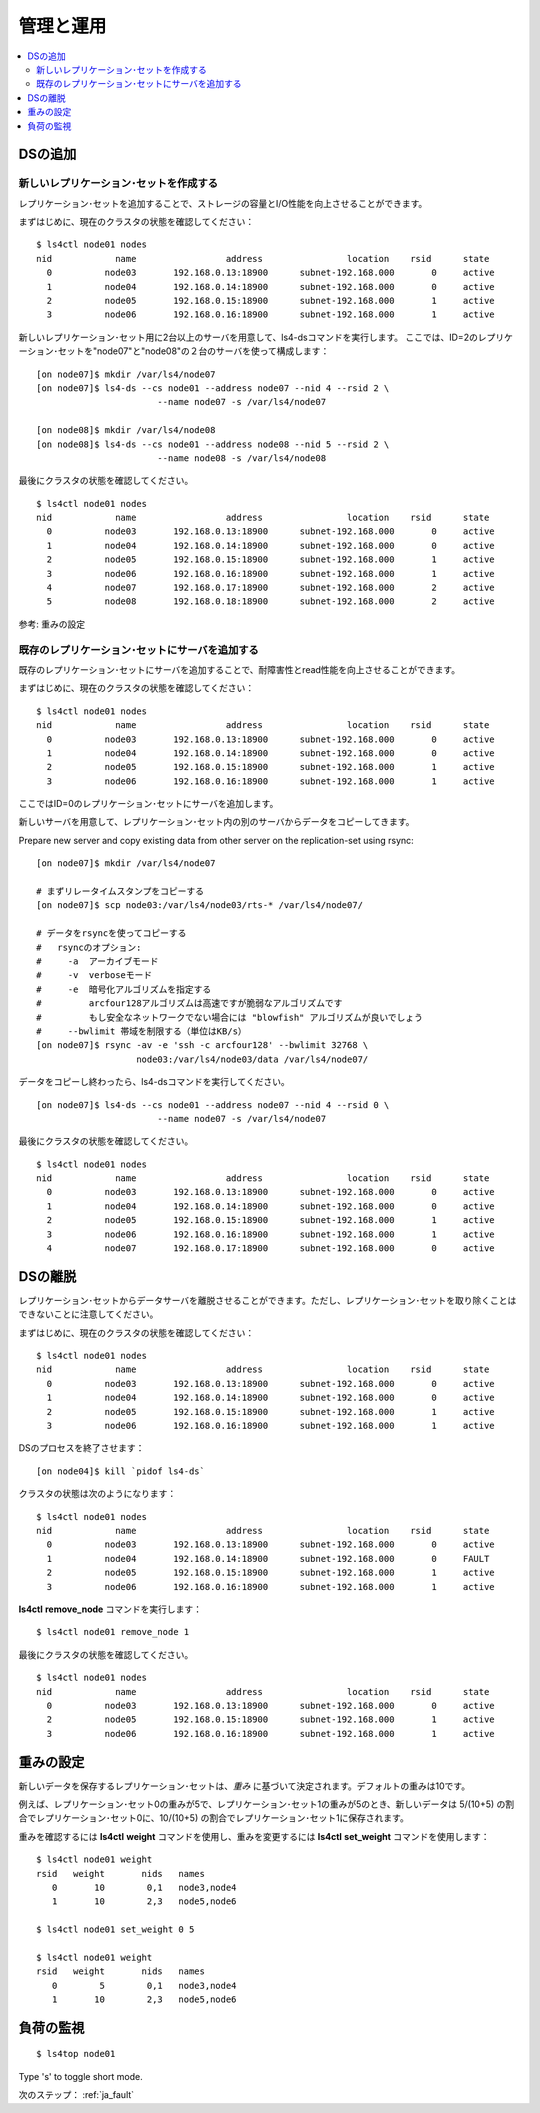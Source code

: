 .. _ja_operation:

管理と運用
==============

.. TODO descrption

.. contents::
   :backlinks: none
   :local:

DSの追加
----------------------

新しいレプリケーション･セットを作成する
^^^^^^^^^^^^^^^^^^^^^^

レプリケーション･セットを追加することで、ストレージの容量とI/O性能を向上させることができます。

まずはじめに、現在のクラスタの状態を確認してください：

::

    $ ls4ctl node01 nodes
    nid            name                 address                location    rsid      state
      0          node03       192.168.0.13:18900      subnet-192.168.000       0     active
      1          node04       192.168.0.14:18900      subnet-192.168.000       0     active
      2          node05       192.168.0.15:18900      subnet-192.168.000       1     active
      3          node06       192.168.0.16:18900      subnet-192.168.000       1     active

新しいレプリケーション･セット用に2台以上のサーバを用意して、ls4-dsコマンドを実行します。
ここでは、ID=2のレプリケーション･セットを"node07"と"node08"の２台のサーバを使って構成します：

::

    [on node07]$ mkdir /var/ls4/node07
    [on node07]$ ls4-ds --cs node01 --address node07 --nid 4 --rsid 2 \
                           --name node07 -s /var/ls4/node07
    
    [on node08]$ mkdir /var/ls4/node08
    [on node08]$ ls4-ds --cs node01 --address node08 --nid 5 --rsid 2 \
                           --name node08 -s /var/ls4/node08

最後にクラスタの状態を確認してください。

::

    $ ls4ctl node01 nodes
    nid            name                 address                location    rsid      state
      0          node03       192.168.0.13:18900      subnet-192.168.000       0     active
      1          node04       192.168.0.14:18900      subnet-192.168.000       0     active
      2          node05       192.168.0.15:18900      subnet-192.168.000       1     active
      3          node06       192.168.0.16:18900      subnet-192.168.000       1     active
      4          node07       192.168.0.17:18900      subnet-192.168.000       2     active
      5          node08       192.168.0.18:18900      subnet-192.168.000       2     active

参考: 重みの設定


既存のレプリケーション･セットにサーバを追加する
^^^^^^^^^^^^^^^^^^^^^^

既存のレプリケーション･セットにサーバを追加することで、耐障害性とread性能を向上させることができます。

まずはじめに、現在のクラスタの状態を確認してください：

::

    $ ls4ctl node01 nodes
    nid            name                 address                location    rsid      state
      0          node03       192.168.0.13:18900      subnet-192.168.000       0     active
      1          node04       192.168.0.14:18900      subnet-192.168.000       0     active
      2          node05       192.168.0.15:18900      subnet-192.168.000       1     active
      3          node06       192.168.0.16:18900      subnet-192.168.000       1     active

ここではID=0のレプリケーション･セットにサーバを追加します。

新しいサーバを用意して、レプリケーション･セット内の別のサーバからデータをコピーしてきます。

Prepare new server and copy existing data from other server on the replication-set using rsync:

::

    [on node07]$ mkdir /var/ls4/node07
    
    # まずリレータイムスタンプをコピーする
    [on node07]$ scp node03:/var/ls4/node03/rts-* /var/ls4/node07/
    
    # データをrsyncを使ってコピーする
    #   rsyncのオプション:
    #     -a  アーカイブモード
    #     -v  verboseモード
    #     -e  暗号化アルゴリズムを指定する
    #         arcfour128アルゴリズムは高速ですが脆弱なアルゴリズムです
    #         もし安全なネットワークでない場合には "blowfish" アルゴリズムが良いでしょう
    #     --bwlimit 帯域を制限する（単位はKB/s）
    [on node07]$ rsync -av -e 'ssh -c arcfour128' --bwlimit 32768 \
                       node03:/var/ls4/node03/data /var/ls4/node07/

データをコピーし終わったら、ls4-dsコマンドを実行してください。

::

    [on node07]$ ls4-ds --cs node01 --address node07 --nid 4 --rsid 0 \
                           --name node07 -s /var/ls4/node07

最後にクラスタの状態を確認してください。

::

    $ ls4ctl node01 nodes
    nid            name                 address                location    rsid      state
      0          node03       192.168.0.13:18900      subnet-192.168.000       0     active
      1          node04       192.168.0.14:18900      subnet-192.168.000       0     active
      2          node05       192.168.0.15:18900      subnet-192.168.000       1     active
      3          node06       192.168.0.16:18900      subnet-192.168.000       1     active
      4          node07       192.168.0.17:18900      subnet-192.168.000       0     active

.. TODO: See HowTo Geo-redundancy


DSの離脱
----------------------

レプリケーション･セットからデータサーバを離脱させることができます。ただし、レプリケーション･セットを取り除くことはできないことに注意してください。

まずはじめに、現在のクラスタの状態を確認してください：

::

    $ ls4ctl node01 nodes
    nid            name                 address                location    rsid      state
      0          node03       192.168.0.13:18900      subnet-192.168.000       0     active
      1          node04       192.168.0.14:18900      subnet-192.168.000       0     active
      2          node05       192.168.0.15:18900      subnet-192.168.000       1     active
      3          node06       192.168.0.16:18900      subnet-192.168.000       1     active

DSのプロセスを終了させます：

::

    [on node04]$ kill `pidof ls4-ds`

クラスタの状態は次のようになります：

::

    $ ls4ctl node01 nodes
    nid            name                 address                location    rsid      state
      0          node03       192.168.0.13:18900      subnet-192.168.000       0     active
      1          node04       192.168.0.14:18900      subnet-192.168.000       0     FAULT
      2          node05       192.168.0.15:18900      subnet-192.168.000       1     active
      3          node06       192.168.0.16:18900      subnet-192.168.000       1     active

**ls4ctl** **remove_node** コマンドを実行します：

::

    $ ls4ctl node01 remove_node 1

最後にクラスタの状態を確認してください。

::

    $ ls4ctl node01 nodes
    nid            name                 address                location    rsid      state
      0          node03       192.168.0.13:18900      subnet-192.168.000       0     active
      2          node05       192.168.0.15:18900      subnet-192.168.000       1     active
      3          node06       192.168.0.16:18900      subnet-192.168.000       1     active


重みの設定
----------------------

新しいデータを保存するレプリケーション･セットは、*重み* に基づいて決定されます。デフォルトの重みは10です。

例えば、レプリケーション･セット0の重みが5で、レプリケーション･セット1の重みが5のとき、新しいデータは 5/(10+5) の割合でレプリケーション･セット0に、10/(10+5) の割合でレプリケーション･セット1に保存されます。

重みを確認するには **ls4ctl** **weight** コマンドを使用し、重みを変更するには **ls4ctl** **set_weight** コマンドを使用します：

::

    $ ls4ctl node01 weight
    rsid   weight       nids   names
       0       10        0,1   node3,node4
       1       10        2,3   node5,node6

    $ ls4ctl node01 set_weight 0 5

    $ ls4ctl node01 weight
    rsid   weight       nids   names
       0        5        0,1   node3,node4
       1       10        2,3   node5,node6


負荷の監視
----------------------

.. TODO

::

    $ ls4top node01

Type 's' to toggle short mode.


.. バックアップ
.. ----------------------
.. 
.. TODO
.. 
.. バックアップするべき項目
.. ^^^^^^^^^^^^^^^^^^^^^^
.. 
.. TODO
.. 
.. クラスタ情報のバックアップ
.. ^^^^^^^^^^^^^^^^^^^^^^
.. 
.. TODO
.. 
.. データのバックアップ
.. ^^^^^^^^^^^^^^^^^^^^^^
.. 
.. TODO
.. 
.. メタデータのバックアップ
.. ^^^^^^^^^^^^^^^^^^^^^^
.. 
.. TODO


次のステップ： :ref:`ja_fault`

